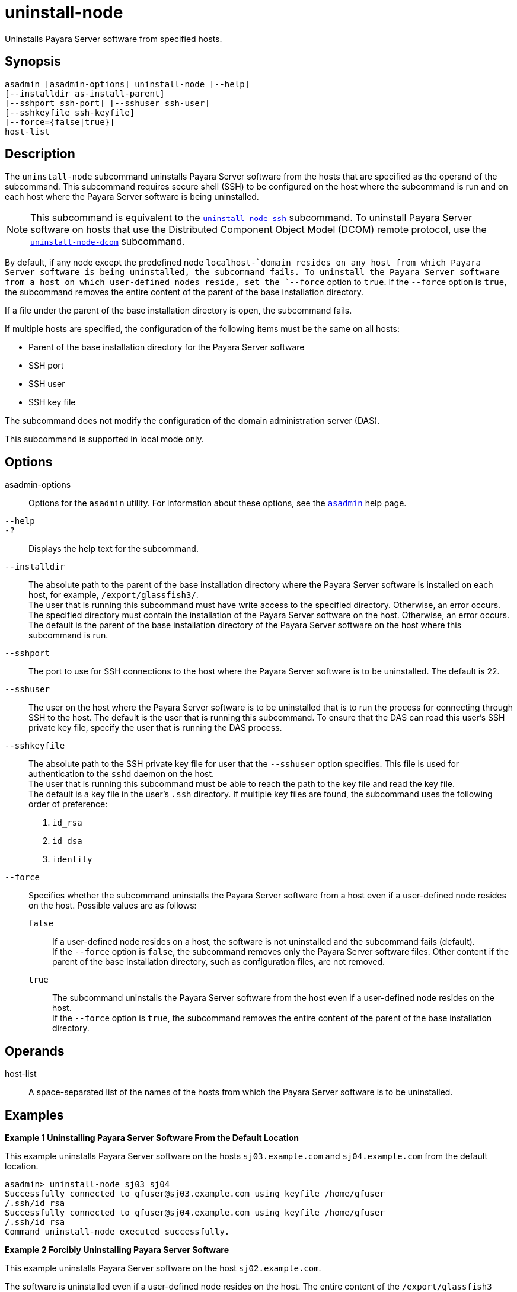 [[uninstall-node]]
= uninstall-node

Uninstalls Payara Server software from specified hosts.

[[synopsis]]
== Synopsis

[source,shell]
----
asadmin [asadmin-options] uninstall-node [--help]
[--installdir as-install-parent]
[--sshport ssh-port] [--sshuser ssh-user]
[--sshkeyfile ssh-keyfile]
[--force={false|true}]
host-list
----

[[description]]
== Description

The `uninstall-node` subcommand uninstalls Payara Server software from the hosts that are specified as the operand of the subcommand. This
subcommand requires secure shell (SSH) to be configured on the host where the subcommand is run and on each host where the Payara Server
software is being uninstalled.

NOTE: This subcommand is equivalent to the xref:Technical Documentation/Payara Server Documentation/Command Reference/uninstall-node-ssh.adoc#uninstall-node-ssh[`uninstall-node-ssh`]
subcommand. To uninstall Payara Server software on hosts that use the Distributed Component Object Model (DCOM) remote protocol, use the
xref:Technical Documentation/Payara Server Documentation/Command Reference/uninstall-node-dcom.adoc#uninstall-node-dcom[`uninstall-node-dcom`] subcommand.

By default, if any node except the predefined node `localhost-`domain resides on any host from which Payara Server software is being
uninstalled, the subcommand fails. To uninstall the Payara Server software from a host on which user-defined nodes reside, set the
`--force` option to `true`. If the `--force` option is `true`, the subcommand removes the entire content of the parent of the base installation directory.

If a file under the parent of the base installation directory is open, the subcommand fails.

If multiple hosts are specified, the configuration of the following items must be the same on all hosts:

* Parent of the base installation directory for the Payara Server software
* SSH port
* SSH user
* SSH key file

The subcommand does not modify the configuration of the domain administration server (DAS).

This subcommand is supported in local mode only.

[[options]]
== Options

asadmin-options::
  Options for the `asadmin` utility. For information about these options, see the xref:Technical Documentation/Payara Server Documentation/Command Reference/asadmin.adoc#asadmin-1m[`asadmin`] help page.
`--help`::
`-?`::
  Displays the help text for the subcommand.
`--installdir`::
  The absolute path to the parent of the base installation directory where the Payara Server software is installed on each host, for
  example, `/export/glassfish3/`. +
  The user that is running this subcommand must have write access to the specified directory. Otherwise, an error occurs. +
  The specified directory must contain the installation of the Payara Server software on the host. Otherwise, an error occurs. +
  The default is the parent of the base installation directory of the Payara Server software on the host where this subcommand is run.
`--sshport`::
  The port to use for SSH connections to the host where the Payara Server software is to be uninstalled. The default is 22.
`--sshuser`::
  The user on the host where the Payara Server software is to be uninstalled that is to run the process for connecting through SSH to
  the host. The default is the user that is running this subcommand. To ensure that the DAS can read this user's SSH private key file, specify
  the user that is running the DAS process.
`--sshkeyfile`::
  The absolute path to the SSH private key file for user that the `--sshuser` option specifies. This file is used for authentication to
  the `sshd` daemon on the host. +
  The user that is running this subcommand must be able to reach the path to the key file and read the key file. +
  The default is a key file in the user's `.ssh` directory. If multiple key files are found, the subcommand uses the following order of preference: +
  . `id_rsa`
  . `id_dsa`
  . `identity`
`--force`::
  Specifies whether the subcommand uninstalls the Payara Server software from a host even if a user-defined node resides on the host.
  Possible values are as follows: +
  `false`;;
    If a user-defined node resides on a host, the software is not uninstalled and the subcommand fails (default). +
    If the `--force` option is `false`, the subcommand removes only the Payara Server software files. Other content if the parent of the
    base installation directory, such as configuration files, are not removed.
  `true`;;
    The subcommand uninstalls the Payara Server software from the host even if a user-defined node resides on the host. +
    If the `--force` option is `true`, the subcommand removes the entire content of the parent of the base installation directory.

[[operands]]
== Operands

host-list::
  A space-separated list of the names of the hosts from which the Payara Server software is to be uninstalled.

[[examples]]
== Examples

*Example 1 Uninstalling Payara Server Software From the Default Location*

This example uninstalls Payara Server software on the hosts `sj03.example.com` and `sj04.example.com` from the default location.

[source,shell]
----
asadmin> uninstall-node sj03 sj04
Successfully connected to gfuser@sj03.example.com using keyfile /home/gfuser
/.ssh/id_rsa
Successfully connected to gfuser@sj04.example.com using keyfile /home/gfuser
/.ssh/id_rsa
Command uninstall-node executed successfully.
----

*Example 2 Forcibly Uninstalling Payara Server Software*

This example uninstalls Payara Server software on the host `sj02.example.com`.

The software is uninstalled even if a user-defined node resides on the host. The entire content of the `/export/glassfish3` directory is removed.

Some lines of output are omitted from this example for readability.

[source,shell]
----
asadmin> uninstall-node --force --installdir /export/glassfish3 sj02.example.com
Successfully connected to gfuser@sj02.example.com using keyfile /home/gfuser
/.ssh/id_rsa
Force removing file /export/glassfish3/mq/lib/help/en/add_overrides.htm
Force removing file /export/glassfish3/mq/lib/help/en/add_connfact.htm
...
Force removing directory /export/glassfish3/glassfish/lib/appclient
Force removing directory /export/glassfish3/glassfish/lib
Force removing directory /export/glassfish3/glassfish
Command uninstall-node executed successfully.
----

[[exit-status]]
== Exit Status

0::
  command executed successfully
1::
  error in executing the command

*See Also*

* xref:Technical Documentation/Payara Server Documentation/Command Reference/asadmin.adoc#asadmin-1m[`asadmin`],
* xref:Technical Documentation/Payara Server Documentation/Command Reference/install-node.adoc#install-node[`install-node`],
* xref:Technical Documentation/Payara Server Documentation/Command Reference/install-node-dcom.adoc#install-node-dcom[`install-node-dcom`],
* xref:Technical Documentation/Payara Server Documentation/Command Reference/install-node-ssh.adoc#install-node-ssh[`install-node-ssh`],
* xref:Technical Documentation/Payara Server Documentation/Command Reference/uninstall-node-dcom.adoc#uninstall-node-dcom[`uninstall-node-dcom`],
* xref:Technical Documentation/Payara Server Documentation/Command Reference/uninstall-node-ssh.adoc#uninstall-node-ssh[`uninstall-node-ssh`]


